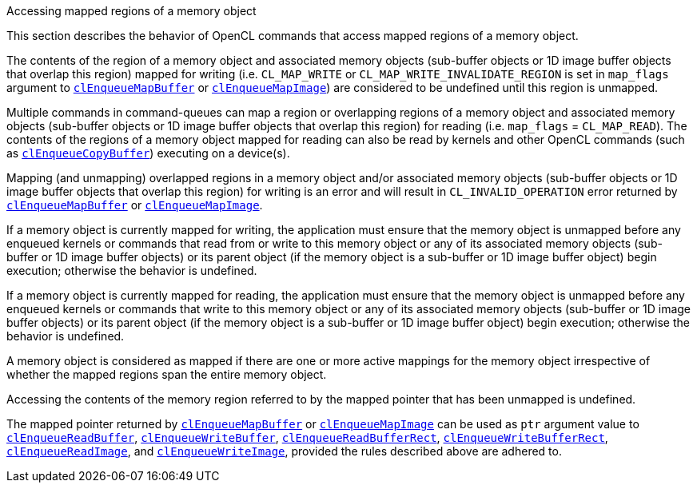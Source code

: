 .Accessing mapped regions of a memory object

This section describes the behavior of OpenCL commands that access mapped regions of a memory object.

The contents of the region of a memory object and associated memory objects (sub-buffer objects or 1D image buffer objects that overlap this region) mapped for writing (i.e.
`CL_MAP_WRITE` or `CL_MAP_WRITE_INVALIDATE_REGION` is set in `map_flags` argument to <<clEnqueueMapBuffer.adoc#, `clEnqueueMapBuffer`>> or <<clEnqueueMapImage.adoc#, `clEnqueueMapImage`>>) are considered to be undefined until this region is unmapped.

Multiple commands in command-queues can map a region or overlapping regions of a memory object and associated memory objects (sub-buffer objects or 1D image buffer objects that overlap this region) for reading (i.e.
`map_flags` = `CL_MAP_READ`).
The contents of the regions of a memory object mapped for reading can also be read by kernels and other OpenCL commands (such as <<clEnqueueCopyBuffer.adoc#, `clEnqueueCopyBuffer`>>) executing on a device(s).

Mapping (and unmapping) overlapped regions in a memory object and/or associated memory objects (sub-buffer objects or 1D image buffer objects that overlap this region) for writing is an error and will result in `CL_INVALID_OPERATION` error returned by <<clEnqueueMapBuffer.adoc#, `clEnqueueMapBuffer`>> or <<clEnqueueMapImage.adoc#, `clEnqueueMapImage`>>.

If a memory object is currently mapped for writing, the application must ensure that the memory object is unmapped before any enqueued kernels or commands that read from or write to this memory object or any of its associated memory objects (sub-buffer or 1D image buffer objects) or its parent object (if the memory object is a sub-buffer or 1D image buffer object) begin execution; otherwise the behavior is undefined.

If a memory object is currently mapped for reading, the application must ensure that the memory object is unmapped before any enqueued kernels or commands that write to this memory object or any of its associated memory objects (sub-buffer or 1D image buffer objects) or its parent object (if the memory object is a sub-buffer or 1D image buffer object) begin execution; otherwise the behavior is undefined.

A memory object is considered as mapped if there are one or more active mappings for the memory object irrespective of whether the mapped regions span the entire memory object.

Accessing the contents of the memory region referred to by the mapped pointer that has been unmapped is undefined.

The mapped pointer returned by <<clEnqueueMapBuffer.adoc#, `clEnqueueMapBuffer`>> or <<clEnqueueMapImage.adoc#, `clEnqueueMapImage`>> can be used as `ptr` argument value to <<clEnqueueReadBuffer.adoc#, `clEnqueueReadBuffer`>>, <<clEnqueueWriteBuffer.adoc#, `clEnqueueWriteBuffer`>>, <<clEnqueueReadBufferRect.adoc#, `clEnqueueReadBufferRect`>>, <<clEnqueueWriteBufferRect.adoc#, `clEnqueueWriteBufferRect`>>, <<clEnqueueReadImage.adoc#, `clEnqueueReadImage`>>, and <<clEnqueueWriteImage.adoc#, `clEnqueueWriteImage`>>, provided the rules described above are adhered to.
